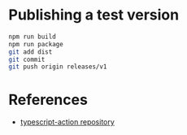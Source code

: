 * Publishing a test version

#+begin_src sh
npm run build
npm run package
git add dist
git commit
git push origin releases/v1
#+end_src

* References

- [[https://github.com/actions/typescript-action][typescript-action repository]]
